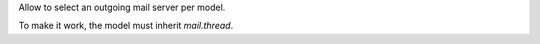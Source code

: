 Allow to select an outgoing mail server per model.

To make it work, the model must inherit `mail.thread`.
